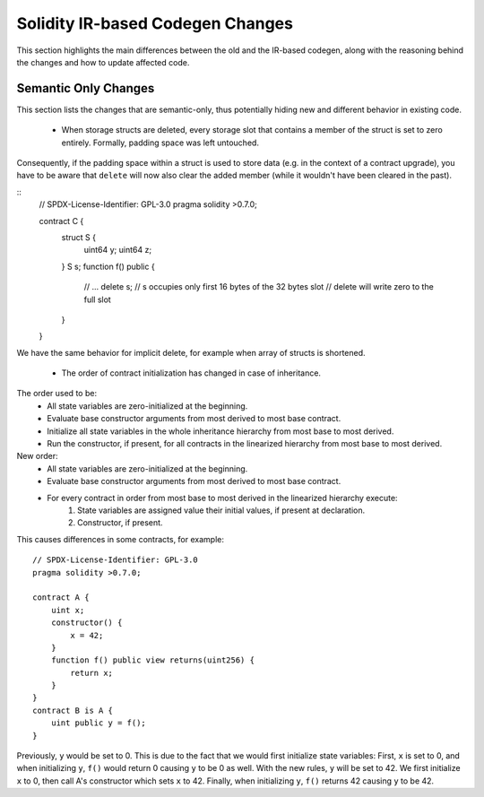 ********************************
Solidity IR-based Codegen Changes
********************************

This section highlights the main differences between the old and the IR-based codegen,
along with the reasoning behind the changes and how to update affected code.

Semantic Only Changes
=====================

This section lists the changes that are semantic-only, thus potentially
hiding new and different behavior in existing code.

 * When storage structs are deleted, every storage slot that contains a member of the struct is set to zero entirely. Formally, padding space was left untouched.
Consequently, if the padding space within a struct is used to store data (e.g. in the context of a contract upgrade), you have to be aware that ``delete`` will now also clear the added member (while it wouldn't have been cleared in the past).

::
    // SPDX-License-Identifier: GPL-3.0
    pragma solidity >0.7.0;

    contract C {
        struct S {
            uint64 y;
            uint64 z;
        }
        S s;
        function f() public {
            // ...
            delete s;
            // s occupies only first 16 bytes of the 32 bytes slot
            // delete will write zero to the full slot
        }
    }

We have the same behavior for implicit delete, for example when array of structs is shortened.

 * The order of contract initialization has changed in case of inheritance.

The order used to be:
 - All state variables are zero-initialized at the beginning.
 - Evaluate base constructor arguments from most derived to most base contract.
 - Initialize all state variables in the whole inheritance hierarchy from most base to most derived.
 - Run the constructor, if present, for all contracts in the linearized hierarchy from most base to most derived.

New order:
 - All state variables are zero-initialized at the beginning.
 - Evaluate base constructor arguments from most derived to most base contract.
 - For every contract in order from most base to most derived in the linearized hierarchy execute:
     1. State variables are assigned value their initial values, if present at declaration.
     2. Constructor, if present.

This causes differences in some contracts, for example:
::
    // SPDX-License-Identifier: GPL-3.0
    pragma solidity >0.7.0;

    contract A {
        uint x;
        constructor() {
            x = 42;
        }
        function f() public view returns(uint256) {
            return x;
        }
    }
    contract B is A {
        uint public y = f();
    }

Previously, ``y`` would be set to 0. This is due to the fact that we would first initialize state variables: First, ``x`` is set to 0, and when initializing ``y``, ``f()`` would return 0 causing ``y`` to be 0 as well.
With the new rules, ``y`` will be set to 42. We first initialize ``x`` to 0, then call A's constructor which sets ``x`` to 42. Finally, when initializing ``y``, ``f()`` returns 42 causing ``y`` to be 42.
